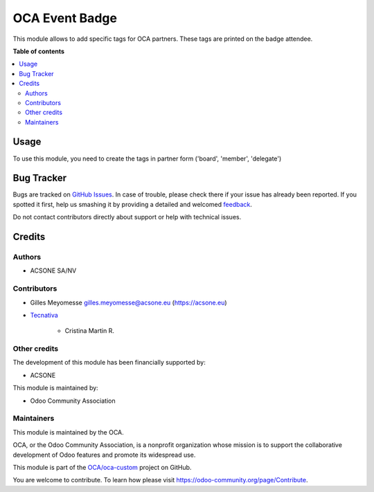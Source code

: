===============
OCA Event Badge
===============

.. !!!!!!!!!!!!!!!!!!!!!!!!!!!!!!!!!!!!!!!!!!!!!!!!!!!!
   !! This file is generated by oca-gen-addon-readme !!
   !! changes will be overwritten.                   !!
   !!!!!!!!!!!!!!!!!!!!!!!!!!!!!!!!!!!!!!!!!!!!!!!!!!!!

.. |badge1| image:: https://img.shields.io/badge/maturity-Beta-yellow.png
    :target: https://odoo-community.org/page/development-status
    :alt: Beta
.. |badge2| image:: https://img.shields.io/badge/licence-AGPL--3-blue.png
    :target: http://www.gnu.org/licenses/agpl-3.0-standalone.html
    :alt: License: AGPL-3
.. |badge3| image:: https://img.shields.io/badge/github-OCA%2Foca--custom-lightgray.png?logo=github
    :target: https://github.com/OCA/oca-custom/tree/12.0/oca_event_badge
    :alt: OCA/oca-custom
.. |badge4| image:: https://img.shields.io/badge/weblate-Translate%20me-F47D42.png
    :target: https://translation.odoo-community.org/projects/oca-custom-12-0/oca-custom-12-0-oca_event_badge
    :alt: Translate me on Weblate
.. |badge5| image:: https://img.shields.io/badge/runbot-Try%20me-875A7B.png
    :target: https://runbot.odoo-community.org/runbot/273/12.0
    :alt: Try me on Runbot

|badge1| |badge2| |badge3| |badge4| |badge5| 

This module allows to add specific tags for OCA partners.
These tags are printed on the badge attendee.

**Table of contents**

.. contents::
   :local:

Usage
=====

To use this module, you need to create the tags in partner form ('board', 'member', 'delegate')

Bug Tracker
===========

Bugs are tracked on `GitHub Issues <https://github.com/OCA/oca-custom/issues>`_.
In case of trouble, please check there if your issue has already been reported.
If you spotted it first, help us smashing it by providing a detailed and welcomed
`feedback <https://github.com/OCA/oca-custom/issues/new?body=module:%20oca_event_badge%0Aversion:%2012.0%0A%0A**Steps%20to%20reproduce**%0A-%20...%0A%0A**Current%20behavior**%0A%0A**Expected%20behavior**>`_.

Do not contact contributors directly about support or help with technical issues.

Credits
=======

Authors
~~~~~~~

* ACSONE SA/NV

Contributors
~~~~~~~~~~~~

* Gilles Meyomesse gilles.meyomesse@acsone.eu (https://acsone.eu)

* `Tecnativa <https://www.tecnativa.com>`_

    * Cristina Martin R.

Other credits
~~~~~~~~~~~~~

The development of this module has been financially supported by:

* ACSONE

This module is maintained by:

* Odoo Community Association

Maintainers
~~~~~~~~~~~

This module is maintained by the OCA.

.. image:: https://odoo-community.org/logo.png
   :alt: Odoo Community Association
   :target: https://odoo-community.org

OCA, or the Odoo Community Association, is a nonprofit organization whose
mission is to support the collaborative development of Odoo features and
promote its widespread use.

This module is part of the `OCA/oca-custom <https://github.com/OCA/oca-custom/tree/12.0/oca_event_badge>`_ project on GitHub.

You are welcome to contribute. To learn how please visit https://odoo-community.org/page/Contribute.
